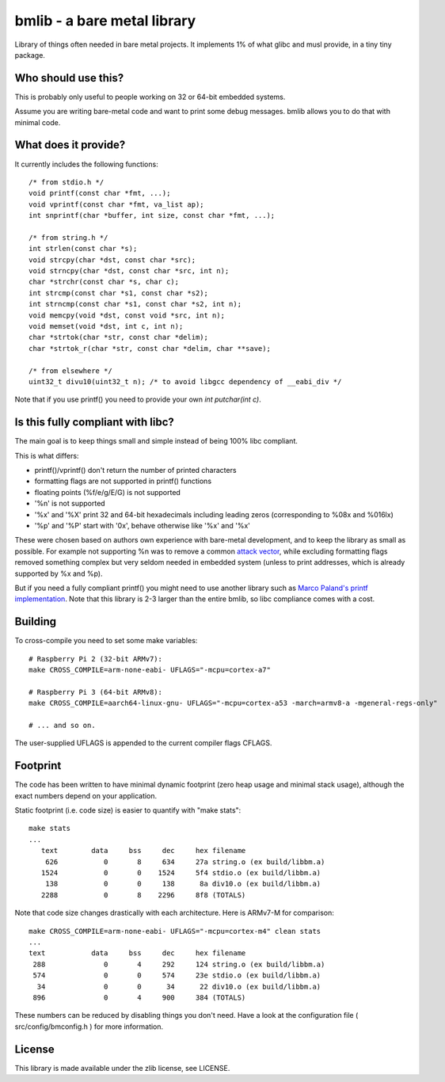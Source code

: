bmlib - a bare metal library
============================

Library of things often needed in bare metal projects. It implements 1% of what glibc and musl provide, in a tiny tiny package.


Who should use this?
--------------------

This is probably only useful to people working on 32 or 64-bit embedded systems.

Assume you are writing bare-metal code and want to print some debug messages. bmlib allows you to do that with minimal code.


What does it provide?
---------------------

It currently includes the following functions::

    /* from stdio.h */
    void printf(const char *fmt, ...);
    void vprintf(const char *fmt, va_list ap);
    int snprintf(char *buffer, int size, const char *fmt, ...);

    /* from string.h */
    int strlen(const char *s);
    void strcpy(char *dst, const char *src);
    void strncpy(char *dst, const char *src, int n);
    char *strchr(const char *s, char c);
    int strcmp(const char *s1, const char *s2);
    int strncmp(const char *s1, const char *s2, int n);
    void memcpy(void *dst, const void *src, int n);
    void memset(void *dst, int c, int n);
    char *strtok(char *str, const char *delim);
    char *strtok_r(char *str, const char *delim, char **save);

    /* from elsewhere */
    uint32_t divu10(uint32_t n); /* to avoid libgcc dependency of __eabi_div */


Note that if you use printf() you need to provide your own *int putchar(int c)*.



Is this fully compliant with libc?
----------------------------------

The main goal is to keep things small and simple instead of being 100% libc compliant.

This is what differs:

* printf()/vprintf() don't return the number of printed characters
* formatting flags are not supported in printf() functions
* floating points (%f/e/g/E/G) is not supported
* '%n' is not supported
* '%x' and '%X' print 32 and 64-bit hexadecimals including leading zeros (corresponding to %08x and %016lx)
* '%p' and '%P' start with '0x', behave otherwise like '%x' and '%x'


These were chosen based on authors own experience with bare-metal development, and to keep the library as small as possible. For example not supporting %n was to remove a common `attack vector <https://en.wikipedia.org/wiki/Uncontrolled_format_string>`_, while excluding formatting flags removed something complex but very seldom needed in embedded system (unless to print addresses, which is already supported by %x and %p).


But if you need a fully compliant printf() you might need to use another library such as `Marco Paland's printf implementation <https://github.com/mpaland/printf>`_. Note that this library is 2-3 larger than the entire bmlib, so libc compliance comes with a cost.


Building
--------

To cross-compile you need to set some make variables::

    # Raspberry Pi 2 (32-bit ARMv7):
    make CROSS_COMPILE=arm-none-eabi- UFLAGS="-mcpu=cortex-a7"

    # Raspberry Pi 3 (64-bit ARMv8):
    make CROSS_COMPILE=aarch64-linux-gnu- UFLAGS="-mcpu=cortex-a53 -march=armv8-a -mgeneral-regs-only"

    # ... and so on.

The user-supplied UFLAGS is appended to the current compiler flags CFLAGS.


Footprint
---------

The code has been written to have minimal dynamic footprint (zero heap usage and minimal stack usage), although the exact numbers depend on your application.

Static footprint (i.e. code size) is easier to quantify with "make stats"::
   
    make stats
    ...    
       text	   data	    bss	    dec	    hex	filename
        626	      0	      8	    634	    27a	string.o (ex build/libbm.a)
       1524	      0	      0	   1524	    5f4	stdio.o (ex build/libbm.a)
        138	      0	      0	    138	     8a	div10.o (ex build/libbm.a)
       2288	      0	      8	   2296	    8f8	(TOTALS)


Note that code size changes drastically with each architecture. Here is ARMv7-M for comparison::

    make CROSS_COMPILE=arm-none-eabi- UFLAGS="-mcpu=cortex-m4" clean stats
    ...
    text	   data	    bss	    dec	    hex	filename
     288	      0	      4	    292	    124	string.o (ex build/libbm.a)
     574	      0	      0	    574	    23e	stdio.o (ex build/libbm.a)
      34	      0	      0	     34	     22	div10.o (ex build/libbm.a)
     896	      0	      4	    900	    384	(TOTALS)


These numbers can be reduced by disabling things you don't need.
Have a look at the configuration file ( src/config/bmconfig.h ) for more information.


License
-------

This library is made available under the zlib license, see LICENSE.

